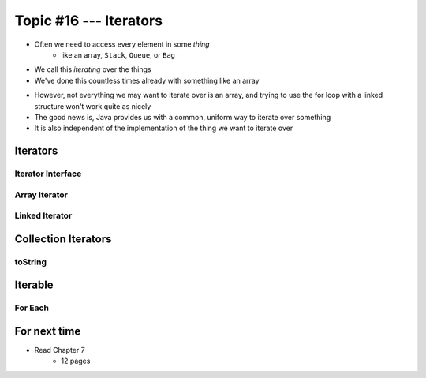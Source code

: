 ***********************
Topic #16 --- Iterators
***********************

* Often we need to access every element in some *thing*
    * like an array, ``Stack``, ``Queue``, or ``Bag``
* We call this *iterating* over the things

* We've done this countless times already with something like an array

.. code-block:: Java
    :linenos:

    for(int i = 0; i < someArray.length; ++i) {
        someMethod(someArray[i]);
    }

* However, not everything we may want to iterate over is an array, and trying to use the for loop with a linked structure won't work quite as nicely 

* The good news is, Java provides us with a common, uniform way to iterate over something
* It is also independent of the implementation of the thing we want to iterate over


Iterators
=========


Iterator Interface
------------------


Array Iterator
--------------


Linked Iterator
---------------


Collection Iterators
====================


toString
--------


Iterable
========


For Each
--------


For next time
=============

* Read Chapter 7
    * 12 pages
